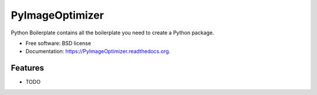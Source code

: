 ===============================
PyImageOptimizer
===============================

.. image:: https://img.shields.io/travis/shantanu561993/PyImageOptimizer.svg
        :target: https://travis-ci.org/shantanu561993/PyImageOptimizer

.. image:: https://img.shields.io/pypi/v/PyImageOptimizer.svg
        :target: https://pypi.python.org/pypi/PyImageOptimizer


Python Boilerplate contains all the boilerplate you need to create a Python package.

* Free software: BSD license
* Documentation: https://PyImageOptimizer.readthedocs.org.

Features
--------

* TODO
